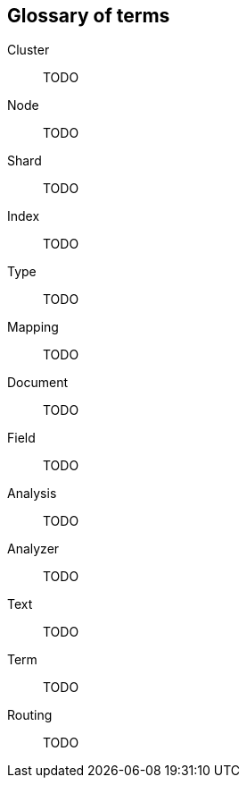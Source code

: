 [[glossary]]
[glossary]
== Glossary of terms

[glossary]
Cluster  :: TODO
Node     :: TODO
Shard    :: TODO
Index    :: TODO
Type     :: TODO
Mapping  :: TODO
Document :: TODO
Field    :: TODO
Analysis :: TODO
Analyzer :: TODO
Text     :: TODO
Term     :: TODO
Routing  :: TODO


